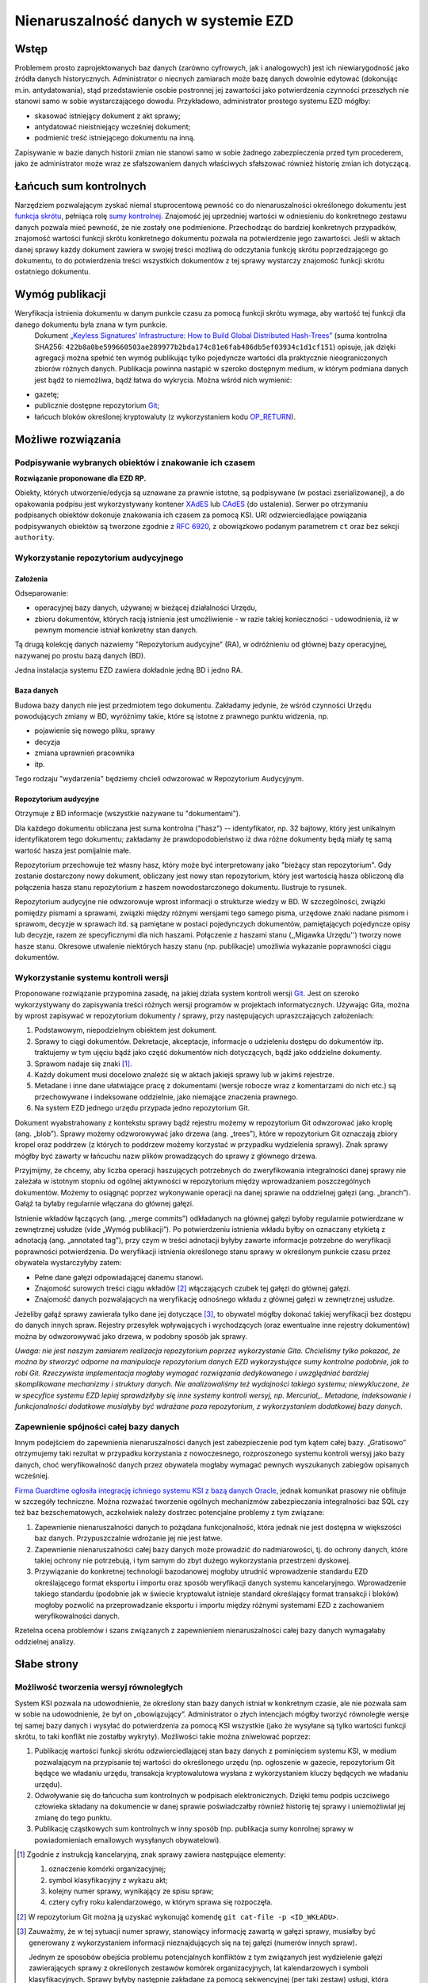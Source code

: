 Nienaruszalność danych w systemie EZD
=====================================

Wstęp
-----

Problemem prosto zaprojektowanych baz danych (zarówno cyfrowych, jak i analogowych) jest ich niewiarygodność jako źródła danych historycznych. Administrator o niecnych zamiarach może bazę danych dowolnie edytować (dokonując m.in. antydatowania), stąd przedstawienie osobie postronnej jej zawartości jako potwierdzenia czynności przeszłych nie stanowi samo w sobie wystarczającego dowodu. Przykładowo, administrator prostego systemu EZD mógłby:

* skasować istniejący dokument z akt sprawy;
* antydatować nieistniejący wcześniej dokument;
* podmienić treść istniejącego dokumentu na inną.

Zapisywanie w bazie danych historii zmian nie stanowi samo w sobie żadnego zabezpieczenia przed tym procederem, jako że administrator może wraz ze sfałszowaniem danych właściwych sfałszować również historię zmian ich dotyczącą.

Łańcuch sum kontrolnych
-----------------------

Narzędziem pozwalającym zyskać niemal stuprocentową pewność co do nienaruszalności określonego dokumentu jest `funkcja skrótu`_, pełniąca rolę `sumy kontrolnej`_. Znajomość jej uprzedniej wartości w odniesieniu do konkretnego zestawu danych pozwala mieć pewność, że nie zostały one podmienione. Przechodząc do bardziej konkretnych przypadków, znajomość wartości funkcji skrótu konkretnego dokumentu pozwala na potwierdzenie jego zawartości. Jeśli w aktach danej sprawy każdy dokument zawiera w swojej treści możliwą do odczytania funkcję skrótu poprzedzającego go dokumentu, to do potwierdzenia treści wszystkich dokumentów z tej sprawy wystarczy znajomość funkcji skrótu ostatniego dokumentu.

Wymóg publikacji
----------------

Weryfikacja istnienia dokumentu w danym punkcie czasu za pomocą funkcji skrótu wymaga, aby wartość tej funkcji dla danego dokumentu była znana w tym punkcie.
 Dokument `„Keyless Signatures’ Infrastructure: How to Build Global Distributed Hash-Trees”`_ (suma kontrolna SHA256: ``422b8a0be599660503ae289977b2bda174c81e6fab486db5ef03934c1d1cf151``) opisuje, jak dzięki agregacji można spełnić ten wymóg publikując tylko pojedyncze wartości dla praktycznie nieograniczonych zbiorów różnych danych. Publikacja powinna nastąpić w szeroko dostępnym medium, w którym podmiana danych jest bądź to niemożliwa, bądź łatwa do wykrycia. Można wśród nich wymienić:

* gazetę;
* publicznie dostępne repozytorium Git_;
* łańcuch bloków określonej kryptowaluty (z wykorzystaniem kodu `OP_RETURN`_).


Możliwe rozwiązania
-------------------

Podpisywanie wybranych obiektów i znakowanie ich czasem
+++++++++++++++++++++++++++++++++++++++++++++++++++++++

**Rozwiązanie proponowane dla EZD RP.**

Obiekty, których utworzenie/edycja są uznawane za prawnie istotne, są podpisywane (w postaci zserializowanej), a do opakowania podpisu jest wykorzystywany kontener XAdES_ lub CAdES_ (do ustalenia). Serwer po otrzymaniu podpisanych obiektów dokonuje znakowania ich czasem za pomocą KSI. URI odzwierciedlające powiązania podpisywanych obiektów są tworzone zgodnie z `RFC 6920`_, z obowiązkowo podanym parametrem ``ct`` oraz bez sekcji ``authority``.

Wykorzystanie repozytorium audycyjnego
++++++++++++++++++++++++++++++++++++++

Założenia
~~~~~~~~~

Odseparowanie:

* operacyjnej bazy danych, używanej w bieżącej działalności Urzędu,
* zbioru dokumentów, których racją istnienia jest umożliwienie - w razie takiej konieczności - udowodnienia, iż w pewnym momencie istniał konkretny stan danych.

Tą drugą kolekcję danych nazwiemy "Repozytorium audycyjne" (RA), w odróżnieniu od głównej bazy operacyjnej, nazywanej po prostu bazą danych (BD).

Jedna instalacja systemu EZD zawiera dokładnie jedną BD i jedno RA.

Baza danych
~~~~~~~~~~~

Budowa bazy danych nie jest przedmiotem tego dokumentu. Zakładamy jedynie, że wśród czynności Urzędu powodujących zmiany w BD, wyróżnimy takie, które są istotne
z prawnego punktu widzenia, np.

* pojawienie się nowego pliku, sprawy
* decyzja
* zmiana uprawnień pracownika
* itp.

Tego rodzaju "wydarzenia" będziemy chcieli odwzorować w Repozytorium Audycyjnym.

Repozytorium audycyjne
~~~~~~~~~~~~~~~~~~~~~~

Otrzymuje z BD informacje (wszystkie nazywane tu "dokumentami").

Dla każdego dokumentu obliczana jest suma kontrolna ("hasz") -- identyfikator, np. 32 bajtowy, który jest unikalnym identyfikatorem tego dokumentu; zakładamy że prawdopodobieństwo
iż dwa różne dokumenty będą miały tę samą wartość hasza jest pomijalnie małe.

Repozytorium przechowuje też własny hasz, który może być interpretowany jako "bieżący stan repozytorium". Gdy zostanie dostarczony nowy dokument, obliczany jest nowy stan repozytorium,
który jest wartością hasza obliczoną dla połączenia hasza stanu repozytorium z haszem nowodostarczonego dokumentu. Ilustruje to rysunek.

.. image:: images/repozytorium_i_baza_danych.png

Repozytorium audycyjne nie odwzorowuje wprost informacji o strukturze wiedzy w BD. W szczególności, związki pomiędzy pismami a sprawami, związki między różnymi wersjami tego samego pisma,
urzędowe znaki nadane pismom i sprawom, decyzje w sprawach itd. są pamiętane w postaci pojedynczych dokumentów, pamiętających pojedyncze opisy lub decyzje, razem ze specyficznymi dla nich
haszami. Połączenie z haszami stanu (,,Migawka Urzędu'') tworzy nowe hasze stanu. Okresowe utwalenie niektórych haszy stanu (np. publikacje) umożliwia wykazanie poprawności ciągu dokumentów.

Wykorzystanie systemu kontroli wersji
+++++++++++++++++++++++++++++++++++++

Proponowane rozwiązanie przypomina zasadę, na jakiej działa system kontroli wersji Git_. Jest on szeroko wykorzystywany do zapisywania treści różnych wersji programów w projektach
informatycznych. Używając Gita, można by wprost zapisywać w repozytorium dokumenty / sprawy, przy następujących upraszczających założeniach:

1. Podstawowym, niepodzielnym obiektem jest dokument.
2. Sprawy to ciągi dokumentów. Dekretacje, akceptacje, informacje o udzieleniu dostępu do dokumentów itp. traktujemy w tym ujęciu bądź jako część dokumentów nich dotyczących, bądź jako oddzielne dokumenty.
3. Sprawom nadaje się znaki [#skladowe-znaku-sprawy]_.
4. Każdy dokument musi docelowo znaleźć się w aktach jakiejś sprawy lub w jakimś rejestrze.
5. Metadane i inne dane ułatwiające pracę z dokumentami (wersje robocze wraz z komentarzami do nich etc.) są przechowywane i indeksowane oddzielnie, jako niemające znaczenia prawnego.
6. Na system EZD jednego urzędu przypada jedno repozytorium Git.

Dokument wyabstrahowany z kontekstu sprawy bądź rejestru możemy w repozytorium Git odwzorować jako kroplę (ang. „blob”). Sprawy możemy odzworowywać jako drzewa (ang. „trees”), które w repozytorium Git oznaczają zbiory kropel oraz poddrzew (z których to poddrzew możemy korzystać w przypadku wydzielenia sprawy). Znak sprawy mógłby być zawarty w łańcuchu nazw plików prowadzących do sprawy z głównego drzewa.

Przyjmijmy, że chcemy, aby liczba operacji haszujących potrzebnych do zweryfikowania integralności danej sprawy nie zależała w istotnym stopniu od ogólnej aktywności w repozytorium między wprowadzaniem poszczególnych dokumentów. Możemy to osiągnąć poprzez wykonywanie operacji na danej sprawie na oddzielnej gałęzi (ang. „branch”). Gałąź ta byłaby regularnie włączana do głównej gałęzi.

Istnienie wkładów łączących (ang. „merge commits”) odkładanych na głównej gałęzi byłoby regularnie potwierdzane w zewnętrznej usłudze (vide „Wymóg publikacji”). Po potwierdzeniu istnienia wkładu byłby on oznaczany etykietą z adnotacją (ang. „annotated tag”), przy czym w treści adnotacji byłyby zawarte informacje potrzebne do weryfikacji poprawności potwierdzenia. Do weryfikacji istnienia określonego stanu sprawy w określonym punkcie czasu przez obywatela wystarczyłyby zatem:

* Pełne dane gałęzi odpowiadającej danemu stanowi.
* Znajomość surowych treści ciągu wkładów [#surowa-tresc-wkladu]_ włączających czubek tej gałęzi do głównej gałęzi.
* Znajomość danych pozwalających na weryfikację odnośnego wkładu z głównej gałęzi w zewnętrznej usłudze.

Jeżeliby gałąź sprawy zawierała tylko dane jej dotyczące [#numeracja-spraw]_, to obywatel mógłby dokonać takiej weryfikacji bez dostępu do danych innych spraw.
Rejestry przesyłek wpływających i wychodzących (oraz ewentualne inne rejestry dokumentów) można by odwzorowywać jako drzewa, w podobny sposób jak sprawy.

*Uwaga: nie jest naszym zamiarem realizacja repozytorium poprzez wykorzystanie Gita. Chcieliśmy tylko pokazać, że można by stworzyć odporne na manipulacje repozytorium danych EZD
wykorzystujące sumy kontrolne podobnie, jak to robi Git. Rzeczywista implementacja mogłaby wymagać rozwiązania dedykowanego i uwzględniać bardziej skomplikowane mechanizmy i struktury danych.
Nie analizowaliśmy też wydajności takiego systemu; niewykluczone, że w specyfice systemu EZD lepiej sprawdziłyby się inne systemy kontroli wersyj, np. Mercurial_.
Metadane, indeksowanie i funkcjonalności dodatkowe musiałyby być wdrażane poza repozytorium, z wykorzystaniem dodatkowej bazy danych.*

Zapewnienie spójności całej bazy danych
+++++++++++++++++++++++++++++++++++++++

Innym podejściem do zapewnienia nienaruszalności danych jest zabezpieczenie pod tym kątem całej bazy. „Gratisowo” otrzymujemy taki rezultat w przypadku korzystania z nowoczesnego, rozproszonego systemu kontroli wersyj jako bazy danych, choć weryfikowalność danych przez obywatela mogłaby wymagać pewnych wyszukanych zabiegów opisanych wcześniej.

`Firma Guardtime ogłosiła integrację ichniego systemu KSI z bazą danych Oracle`_, jednak komunikat prasowy nie obfituje w szczegóły techniczne. Można rozważać tworzenie ogólnych mechanizmów zabezpieczania integralności baz SQL czy też baz bezschematowych, aczkolwiek należy dostrzec potencjalne problemy z tym związane:

1. Zapewnienie nienaruszalności danych to pożądana funkcjonalność, która jednak nie jest dostępna w większości baz danych. Przypuszczalnie wdrożanie jej nie jest łatwe.
2. Zapewnienie nienaruszalności całej bazy danych może prowadzić do nadmiarowości, tj. do ochrony danych, które takiej ochrony nie potrzebują, i tym samym do zbyt dużego wykorzystania przestrzeni dyskowej.
3. Przywiązanie do konkretnej technologii bazodanowej mogłoby utrudnić wprowadzenie standardu EZD określającego format eksportu i importu oraz sposób weryfikacji danych systemu kancelaryjnego. Wprowadzenie takiego standardu (podobnie jak w świecie kryptowalut istnieje standard określający format transakcji i bloków) mogłoby pozwolić na przeprowadzanie eksportu i importu między różnymi systemami EZD z zachowaniem weryfikowalności danych.

Rzetelna ocena problemów i szans związanych z zapewnieniem nienaruszalności całej bazy danych wymagałaby oddzielnej analizy.

Słabe strony
------------

Możliwość tworzenia wersyj równoległych
+++++++++++++++++++++++++++++++++++++++

System KSI pozwala na udowodnienie, że określony stan bazy danych istniał w konkretnym czasie, ale nie pozwala sam w sobie na udowodnienie, że był on „obowiązujący”. Administrator o złych intencjach mógłby tworzyć równoległe wersje tej samej bazy danych i wysyłać do potwierdzenia za pomocą KSI wszystkie (jako że wysyłane są tylko wartości funkcji skrótu, to taki konflikt nie zostałby wykryty). Możliwości takie można zniwelować poprzez:

1. Publikację wartości funkcji skrótu odzwierciedlającej stan bazy danych z pominięciem systemu KSI, w medium pozwalającym na przypisanie tej wartości do określonego urzędu (np. ogłoszenie w gazecie, repozytorium Git będące we władaniu urzędu, transakcja kryptowalutowa wysłana z wykorzystaniem kluczy będących we władaniu urzędu).
2. Odwoływanie się do łańcucha sum kontrolnych w podpisach elektronicznych. Dzięki temu podpis uczciwego człowieka składany na dokumencie w danej sprawie poświadczałby również historię tej sprawy i uniemożliwiał jej zmianę do tego punktu.
3. Publikację cząstkowych sum kontrolnych w inny sposób (np. publikacja sumy konrolnej sprawy w powiadomieniach emailowych wysyłanych obywatelowi).

.. _funkcja skrótu: https://pl.wikipedia.org/wiki/Funkcja_skr%C3%B3tu
.. _sumy kontrolnej: https://pl.wikipedia.org/wiki/Suma_kontrolna
.. _`„Keyless Signatures’ Infrastructure: How to Build Global Distributed Hash-Trees”`: https://eprint.iacr.org/2013/834.pdf
.. _CAdES: https://tools.ietf.org/html/rfc5126
.. _XAdES: https://www.w3.org/TR/XAdES/
.. _Git: https://git-scm.com/
.. _RFC 3161: https://www.ietf.org/rfc/rfc3161.txt
.. _RFC 6920: https://tools.ietf.org/html/rfc6920
.. _Mercurial: https://www.mercurial-scm.org/
.. _`Firma Guardtime ogłosiła integrację ichniego systemu KSI z bazą danych Oracle`: https://guardtime.com/blog/guardtime-announces-ksi-blockchain-integration-for-oracle-11g-12c
.. _OP_RETURN: https://en.bitcoin.it/wiki/OP_RETURN

.. [#skladowe-znaku-sprawy]
   Zgodnie z instrukcją kancelaryjną, znak sprawy zawiera następujące elementy:

   1. oznaczenie komórki organizacyjnej;
   2. symbol klasyfikacyjny z wykazu akt;
   3. kolejny numer sprawy, wynikający ze spisu spraw;
   4. cztery cyfry roku kalendarzowego, w którym sprawa się rozpoczęła.

.. [#surowa-tresc-wkladu]
   W repozytorium Git można ją uzyskać wykonująć komendę ``git cat-file -p <ID_WKŁADU>``.

.. [#numeracja-spraw]
   Zauważmy, że w tej sytuacji numer sprawy, stanowiący informację zawartą w gałęzi sprawy, musiałby być generowany z wykorzystaniem informacji nieznajdujących się na tej gałęzi (numerów innych spraw).

   Jednym ze sposobów obejścia problemu potencjalnych konfliktów z tym związanych jest wydzielenie gałęzi zawierających sprawy z określonych zestawów komórek organizacyjnych, lat kalendarzowych i symboli klasyfikacyjnych. Sprawy byłyby następnie zakładane za pomocą sekwencyjnej (per taki zestaw) usługi, która tworzyłaby gałąź sprawy i włączałaby ją do gałęzi zestawu (synchronizowanej oczywiście do głównej gałęzi systemu EZD).
